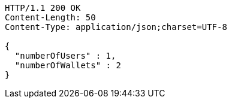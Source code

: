 [source,http,options="nowrap"]
----
HTTP/1.1 200 OK
Content-Length: 50
Content-Type: application/json;charset=UTF-8

{
  "numberOfUsers" : 1,
  "numberOfWallets" : 2
}
----